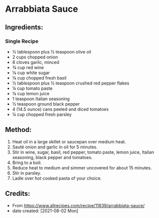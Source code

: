 #+STARTUP: showeverything
* Arrabbiata Sauce
** Ingredients:
*** Single Recipe
- ½ tablespoon plus ½ teaspoon olive oil
- 2 cups chopped onion
- 8 cloves garlic, minced
- ¾ cup red wine
- ⅛ cup white sugar
- ⅛ cup chopped fresh basil
- ½ tablespoon plus ½ teaspoon crushed red pepper flakes
- ¼ cup tomato paste
- ⅛ cup lemon juice
- 1 teaspoon Italian seasoning
- ½ teaspoon ground black pepper
- 4 (14.5 ounce) cans peeled and diced tomatoes
- ¼ cup chopped fresh parsley
** Method:
1. Heat oil in a large skillet or saucepan over medium heat.
2. Sauté onion and garlic in oil for 5 minutes.
3. Stir in wine, sugar, basil, red pepper, tomato paste, lemon juice, Italian seasoning, black pepper and tomatoes.
4. Bring to a boil.
5. Reduce heat to medium and simmer uncovered for about 15 minutes.
6. Stir in parsley.
7. Ladle over hot cooked pasta of your choice.
** Credits:
- From https://www.allrecipes.com/recipe/11839/arrabbiata-sauce/
- date created: [2021-08-02 Mon]
